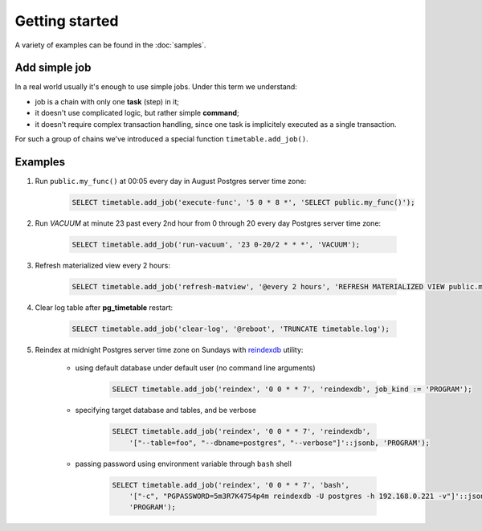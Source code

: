 Getting started
================================================================

A variety of examples can be found in the :doc:`samples`.

Add simple job
~~~~~~~~~~~~~~

In a real world usually it's enough to use simple jobs. Under this term we understand:

* job is a chain with only one **task** (step) in it;
* it doesn't use complicated logic, but rather simple **command**;
* it doesn't require complex transaction handling, since one task is implicitely executed as a single transaction.

For such a group of chains we've introduced a special function ``timetable.add_job()``.

.. function:: timetable.add_job(job_name, job_schedule, job_command, ...) RETURNS BIGINT

    Creates a simple one-task chain

    :param job_name: The unique name of the **chain** and **command**.
    :type job_name: text

    :param job_schedule: Time schedule in сron syntax at Postgres server time zone
    :type job_schedule: timetable.cron

    :param job_command: The SQL which will be executed.
    :type job_command: text

    :param job_parameters: Arguments for the chain **command**. Default: ``NULL``.
    :type job_parameters: jsonb    

    :param job_kind: Kind of the command: *SQL*, *PROGRAM* or *BUILTIN*. Default: ``SQL``.
    :type job_kind: timetable.command_kind

    :param job_client_name: Specifies which client should execute the chain. Set this to `NULL` to allow any client. Default: ``NULL``.
    :type job_client_name: text

    :param job_max_instances: The amount of instances that this chain may have running at the same time. Default: ``NULL``.
    :type job_max_instances: integer

    :param job_live: Control if the chain may be executed once it reaches its schedule. Default: ``TRUE``.
    :type job_live: boolean

    :param job_self_destruct: Self destruct the chain after execution. Default: ``FALSE``.
    :type job_self_destruct: boolean

    :param job_ignore_errors: Ignore error during execution. Default: ``TRUE``.
    :type job_ignore_errors: boolean

    :param job_exclusive: Execute the chain in the exclusive mode. Default: ``FALSE``.
    :type job_exclusive: boolean

    :returns: the ID of the created chain
    :rtype: integer

Examples
~~~~~~~~~

#. Run ``public.my_func()`` at 00:05 every day in August Postgres server time zone:

    .. code-block:: SQL

        SELECT timetable.add_job('execute-func', '5 0 * 8 *', 'SELECT public.my_func()');

#. Run `VACUUM` at minute 23 past every 2nd hour from 0 through 20 every day Postgres server time zone:

    .. code-block:: SQL

        SELECT timetable.add_job('run-vacuum', '23 0-20/2 * * *', 'VACUUM');

#. Refresh materialized view every 2 hours:

    .. code-block:: SQL

        SELECT timetable.add_job('refresh-matview', '@every 2 hours', 'REFRESH MATERIALIZED VIEW public.mat_view');

#. Clear log table after **pg_timetable** restart:

    .. code-block:: SQL

        SELECT timetable.add_job('clear-log', '@reboot', 'TRUNCATE timetable.log');

#. Reindex at midnight Postgres server time zone on Sundays with `reindexdb <https://www.postgresql.org/docs/current/app-reindexdb.html>`_ utility:

    - using default database under default user (no command line arguments)
  
        .. code-block:: SQL

            SELECT timetable.add_job('reindex', '0 0 * * 7', 'reindexdb', job_kind := 'PROGRAM');
    
    - specifying target database and tables, and be verbose

        .. code-block:: SQL

            SELECT timetable.add_job('reindex', '0 0 * * 7', 'reindexdb', 
                '["--table=foo", "--dbname=postgres", "--verbose"]'::jsonb, 'PROGRAM');

    - passing password using environment variable through ``bash`` shell

        .. code-block:: SQL

            SELECT timetable.add_job('reindex', '0 0 * * 7', 'bash', 
                '["-c", "PGPASSWORD=5m3R7K4754p4m reindexdb -U postgres -h 192.168.0.221 -v"]'::jsonb, 
                'PROGRAM');                